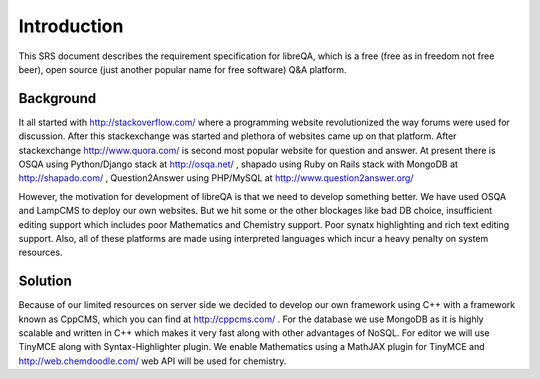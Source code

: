 Introduction
************
This SRS document describes the requirement specification for libreQA, which
is a free (free as in freedom not free beer), open source (just another
popular name for free software) Q&A platform.

Background
==========
It all started with http://stackoverflow.com/ where a programming website
revolutionized the way forums were used for discussion. After this
stackexchange was started and plethora of websites came up on that platform.
After stackexchange http://www.quora.com/ is second most popular website
for question and answer. At present there is OSQA using Python/Django stack
at http://osqa.net/ , shapado using Ruby on Rails stack with MongoDB
at http://shapado.com/ , Question2Answer using PHP/MySQL at
http://www.question2answer.org/ 

However, the motivation for development of libreQA is that we need to develop
something better. We have used OSQA and LampCMS to deploy our own websites.
But we hit some or the other blockages like bad DB choice, insufficient
editing support which includes poor Mathematics and Chemistry support. Poor
synatx highlighting and rich text editing support. Also, all of these platforms
are made using interpreted languages which incur a heavy penalty on system
resources.

Solution
========
Because of our limited resources on server side we decided to develop our own
framework using C++ with a framework known as CppCMS, which you can find at
http://cppcms.com/ . For the database we use MongoDB as it is highly scalable
and written in C++ which makes it very fast along with other advantages of
NoSQL. For editor we will use TinyMCE along with Syntax-Highlighter plugin.
We enable Mathematics using a MathJAX plugin for TinyMCE and
http://web.chemdoodle.com/ web API will be used for chemistry.

